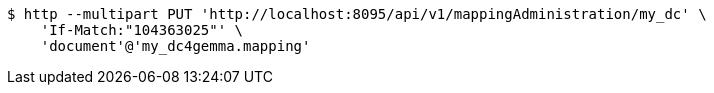 [source,bash]
----
$ http --multipart PUT 'http://localhost:8095/api/v1/mappingAdministration/my_dc' \
    'If-Match:"104363025"' \
    'document'@'my_dc4gemma.mapping'
----